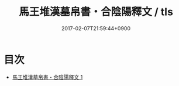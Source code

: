 #+TITLE: 馬王堆漢墓帛書・合陰陽釋文 / tls
#+DATE: 2017-02-07T21:59:44+0900
* 目次 
 - [[file:KR2p0015_001.txt][馬王堆漢墓帛書・合陰陽釋文 1]]
